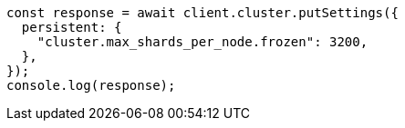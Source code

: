 // This file is autogenerated, DO NOT EDIT
// Use `node scripts/generate-docs-examples.js` to generate the docs examples

[source, js]
----
const response = await client.cluster.putSettings({
  persistent: {
    "cluster.max_shards_per_node.frozen": 3200,
  },
});
console.log(response);
----
